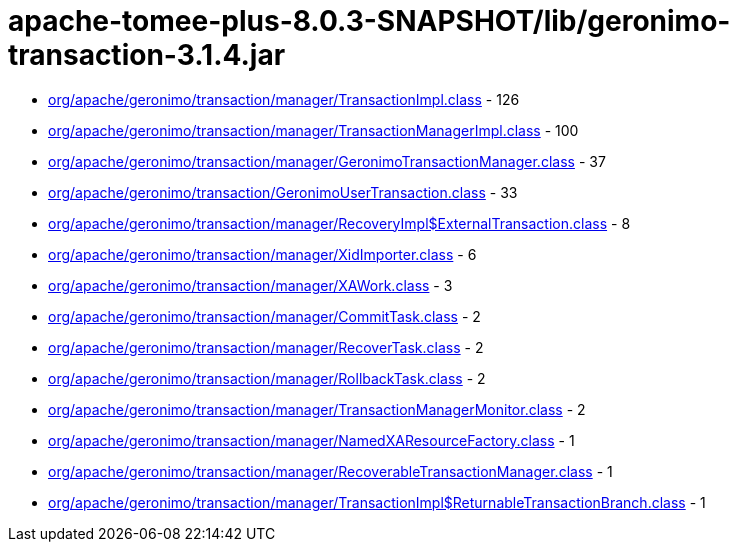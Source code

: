 = apache-tomee-plus-8.0.3-SNAPSHOT/lib/geronimo-transaction-3.1.4.jar

 - link:org/apache/geronimo/transaction/manager/TransactionImpl.adoc[org/apache/geronimo/transaction/manager/TransactionImpl.class] - 126
 - link:org/apache/geronimo/transaction/manager/TransactionManagerImpl.adoc[org/apache/geronimo/transaction/manager/TransactionManagerImpl.class] - 100
 - link:org/apache/geronimo/transaction/manager/GeronimoTransactionManager.adoc[org/apache/geronimo/transaction/manager/GeronimoTransactionManager.class] - 37
 - link:org/apache/geronimo/transaction/GeronimoUserTransaction.adoc[org/apache/geronimo/transaction/GeronimoUserTransaction.class] - 33
 - link:org/apache/geronimo/transaction/manager/RecoveryImpl$ExternalTransaction.adoc[org/apache/geronimo/transaction/manager/RecoveryImpl$ExternalTransaction.class] - 8
 - link:org/apache/geronimo/transaction/manager/XidImporter.adoc[org/apache/geronimo/transaction/manager/XidImporter.class] - 6
 - link:org/apache/geronimo/transaction/manager/XAWork.adoc[org/apache/geronimo/transaction/manager/XAWork.class] - 3
 - link:org/apache/geronimo/transaction/manager/CommitTask.adoc[org/apache/geronimo/transaction/manager/CommitTask.class] - 2
 - link:org/apache/geronimo/transaction/manager/RecoverTask.adoc[org/apache/geronimo/transaction/manager/RecoverTask.class] - 2
 - link:org/apache/geronimo/transaction/manager/RollbackTask.adoc[org/apache/geronimo/transaction/manager/RollbackTask.class] - 2
 - link:org/apache/geronimo/transaction/manager/TransactionManagerMonitor.adoc[org/apache/geronimo/transaction/manager/TransactionManagerMonitor.class] - 2
 - link:org/apache/geronimo/transaction/manager/NamedXAResourceFactory.adoc[org/apache/geronimo/transaction/manager/NamedXAResourceFactory.class] - 1
 - link:org/apache/geronimo/transaction/manager/RecoverableTransactionManager.adoc[org/apache/geronimo/transaction/manager/RecoverableTransactionManager.class] - 1
 - link:org/apache/geronimo/transaction/manager/TransactionImpl$ReturnableTransactionBranch.adoc[org/apache/geronimo/transaction/manager/TransactionImpl$ReturnableTransactionBranch.class] - 1
